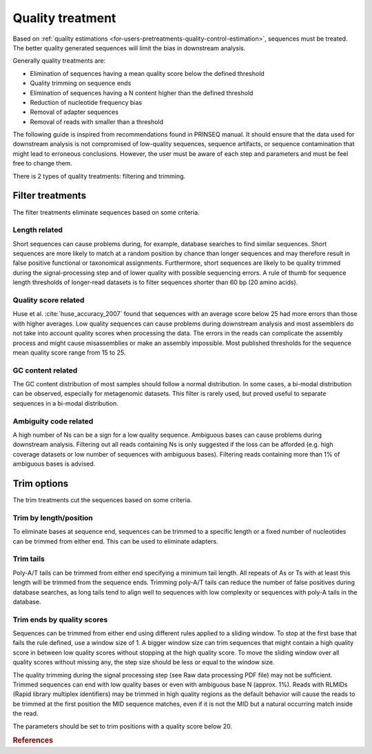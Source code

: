 .. _for-users-pretreatments-quality-control-treatment:

Quality treatment
#################

Based on :ref:`quality estimations <for-users-pretreatments-quality-control-estimation>`, sequences must be treated. The better quality generated sequences will limit the bias in downstream analysis.

Generally quality treatments are:

- Elimination of sequences having a mean quality score below the defined threshold
- Quality trimming on sequence ends
- Elimination of sequences having a N content higher than the defined threshold
- Reduction of nucleotide frequency bias
- Removal of adapter sequences
- Removal of reads with smaller than a threshold

The following guide is inspired from recommendations found in PRINSEQ manual. It should ensure that the data used for downstream analysis is not compromised of low-quality sequences, sequence artifacts, or sequence contamination that might lead to erroneous conclusions. However, the user must be aware of each step and parameters and must be feel free to change them.

There is 2 types of quality treatments: filtering and trimming.

Filter treatments
=================

The filter treatments eliminate sequences based on some criteria.

Length related
--------------

Short sequences can cause problems during, for example, database searches to find similar sequences. Short sequences are more likely to match at a random position by chance than longer sequences and may therefore result in false positive functional or taxonomical assignments. Furthermore, short sequences are likely to be quality trimmed during the signal-processing step and of lower quality with possible sequencing errors. A rule of thumb for sequence length thresholds of longer-read datasets is to filter sequences shorter than 60 bp (20 amino acids).

Quality score related
---------------------

Huse et al. :cite:`huse_accuracy_2007` found that sequences with an average score below 25 had more errors than those with higher averages.
Low quality sequences can cause problems during downstream analysis and most assemblers do not take into account quality scores when processing the data. The errors in the reads can complicate the assembly process and might cause misassemblies or make an assembly impossible. Most published thresholds for the sequence mean quality score range from 15 to 25.

GC content related
------------------

The GC content distribution of most samples should follow a normal distribution. In some cases, a bi-modal distribution can be observed, especially for metagenomic datasets. This filter is rarely used, but proved useful to separate sequences in a bi-modal distribution.

Ambiguity code related
----------------------

A high number of Ns can be a sign for a low quality sequence. Ambiguous bases can cause problems during downstream analysis. Filtering out all reads containing Ns is only suggested if the loss can be afforded (e.g. high coverage datasets or low number of sequences with ambiguous bases). Filtering reads containing more than 1% of ambiguous bases is advised.


Trim options
============

The trim treatments cut the sequences based on some criteria.

Trim by length/position
-----------------------

To eliminate bases at sequence end, sequences can be trimmed to a specific length or a fixed number of nucleotides can be trimmed from either end. This can be used to eliminate adapters.

Trim tails
----------

Poly-A/T tails can be trimmed from either end specifying a minimum tail length. All repeats of As or Ts with at least this length will be trimmed from the sequence ends. Trimming poly-A/T tails can reduce the number of false positives during database searches, as long tails tend to align well to sequences with low complexity or sequences with poly-A tails in the database.

Trim ends by quality scores
---------------------------

Sequences can be trimmed from either end using different rules applied to a sliding window. To stop at the first base that fails the rule defined, use a window size of 1. A bigger window size can trim sequences that might contain a high quality score in between low quality scores without stopping at the high quality score. To move the sliding window over all quality scores without missing any, the step size should be less or equal to the window size.

The quality trimming during the signal processing step (see Raw data processing PDF file) may not be sufficient. Trimmed sequences can end with low quality bases or even with ambiguous base N (approx. 1%). Reads with RLMIDs (Rapid library multiplex identifiers) may be trimmed in high quality regions as the default behavior will cause the reads to be trimmed at the first position the MID sequence matches, even if it is not the MID but a natural occurring match inside the read.

The parameters should be set to trim positions with a quality score below 20.



.. rubric:: References

.. bibliography:: ../../../../references.bib
   :cited:
   :style: plain
   :filter: docname in docnames
   